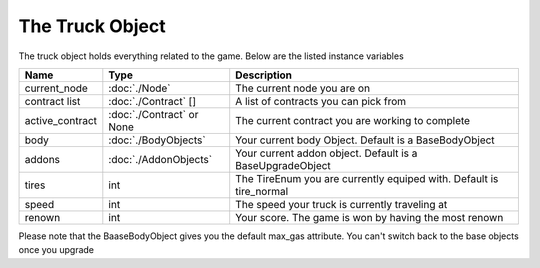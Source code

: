 ================
The Truck Object
================

The truck object holds everything related to the game. Below are the listed instance variables

================  =========================== ===================
Name               Type                        Description
================  =========================== ===================
current_node       :doc:`./Node`               The current node you are on
contract list      :doc:`./Contract` []         A list of contracts you can pick from
active_contract    :doc:`./Contract` or None   The current contract you are working to complete
body               :doc:`./BodyObjects`        Your current body Object. Default is a BaseBodyObject 
addons             :doc:`./AddonObjects`       Your current addon object. Default is a BaseUpgradeObject
tires              int                         The TireEnum you are currently equiped with. Default is tire_normal
speed              int                         The speed your truck is currently traveling at
renown             int                         Your score. The game is won by having the most renown
================  =========================== ===================

Please note that the BaaseBodyObject gives you the default max_gas attribute. You can't switch back to the base objects once you upgrade